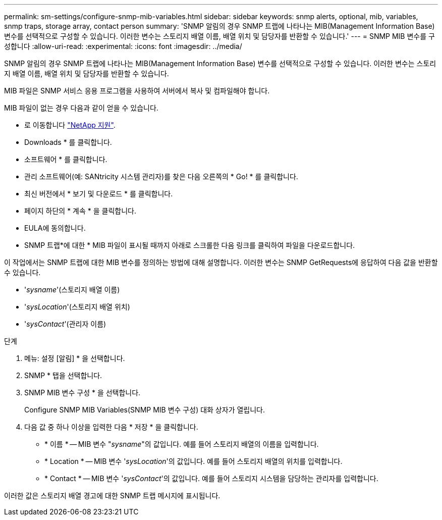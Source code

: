 ---
permalink: sm-settings/configure-snmp-mib-variables.html 
sidebar: sidebar 
keywords: snmp alerts, optional, mib, variables, snmp traps, storage array, contact person 
summary: 'SNMP 알림의 경우 SNMP 트랩에 나타나는 MIB(Management Information Base) 변수를 선택적으로 구성할 수 있습니다. 이러한 변수는 스토리지 배열 이름, 배열 위치 및 담당자를 반환할 수 있습니다.' 
---
= SNMP MIB 변수를 구성합니다
:allow-uri-read: 
:experimental: 
:icons: font
:imagesdir: ../media/


[role="lead"]
SNMP 알림의 경우 SNMP 트랩에 나타나는 MIB(Management Information Base) 변수를 선택적으로 구성할 수 있습니다. 이러한 변수는 스토리지 배열 이름, 배열 위치 및 담당자를 반환할 수 있습니다.

MIB 파일은 SNMP 서비스 응용 프로그램을 사용하여 서버에서 복사 및 컴파일해야 합니다.

MIB 파일이 없는 경우 다음과 같이 얻을 수 있습니다.

* 로 이동합니다 https://mysupport.netapp.com/site/["NetApp 지원"^].
* Downloads * 를 클릭합니다.
* 소프트웨어 * 를 클릭합니다.
* 관리 소프트웨어(예: SANtricity 시스템 관리자)를 찾은 다음 오른쪽의 * Go! * 를 클릭합니다.
* 최신 버전에서 * 보기 및 다운로드 * 를 클릭합니다.
* 페이지 하단의 * 계속 * 을 클릭합니다.
* EULA에 동의합니다.
* SNMP 트랩*에 대한 * MIB 파일이 표시될 때까지 아래로 스크롤한 다음 링크를 클릭하여 파일을 다운로드합니다.


이 작업에서는 SNMP 트랩에 대한 MIB 변수를 정의하는 방법에 대해 설명합니다. 이러한 변수는 SNMP GetRequests에 응답하여 다음 값을 반환할 수 있습니다.

* '_sysname_'(스토리지 배열 이름)
* '_sysLocation_'(스토리지 배열 위치)
* '_sysContact_'(관리자 이름)


.단계
. 메뉴: 설정 [알림] * 을 선택합니다.
. SNMP * 탭을 선택합니다.
. SNMP MIB 변수 구성 * 을 선택합니다.
+
Configure SNMP MIB Variables(SNMP MIB 변수 구성) 대화 상자가 열립니다.

. 다음 값 중 하나 이상을 입력한 다음 * 저장 * 을 클릭합니다.
+
** * 이름 * -- MIB 변수 "_sysname_"의 값입니다. 예를 들어 스토리지 배열의 이름을 입력합니다.
** * Location * -- MIB 변수 '_sysLocation_'의 값입니다. 예를 들어 스토리지 배열의 위치를 입력합니다.
** * Contact * -- MIB 변수 '_sysContact_'의 값입니다. 예를 들어 스토리지 시스템을 담당하는 관리자를 입력합니다.




이러한 값은 스토리지 배열 경고에 대한 SNMP 트랩 메시지에 표시됩니다.
